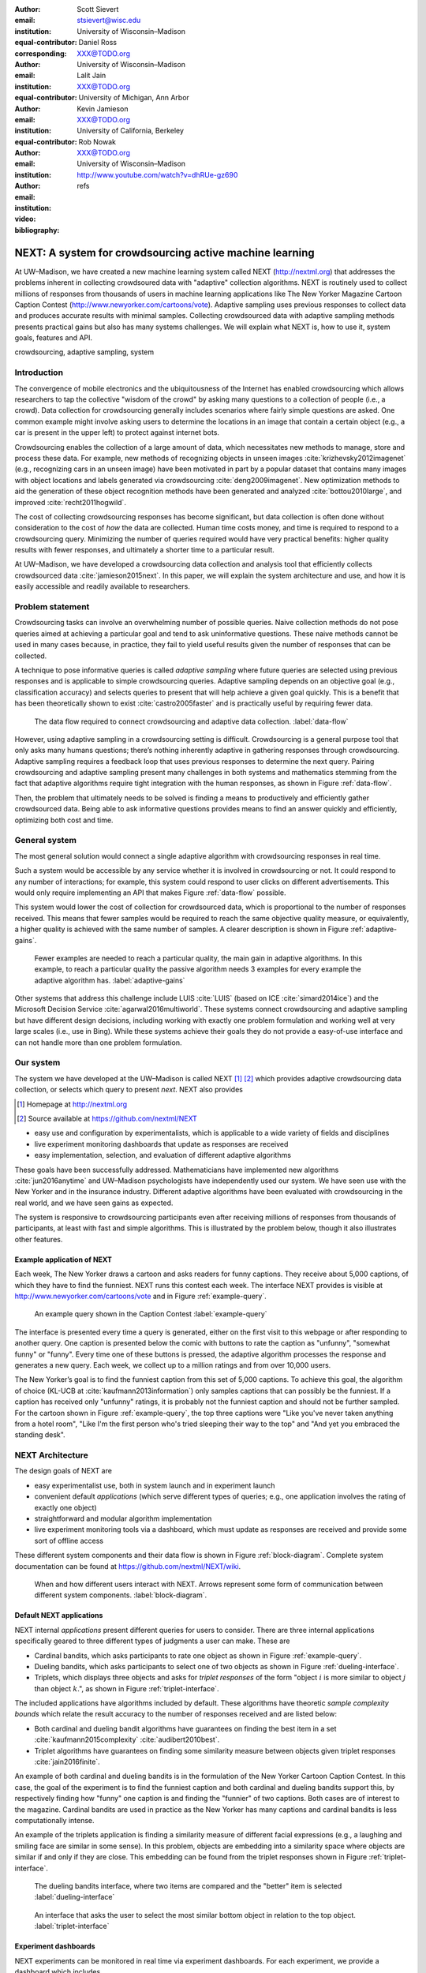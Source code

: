 :author: Scott Sievert
:email: stsievert@wisc.edu
:institution: University of Wisconsin–Madison
:equal-contributor:
:corresponding:

:author: Daniel Ross
:email: XXX@TODO.org
:institution: University of Wisconsin–Madison
:equal-contributor:

:author: Lalit Jain
:email: XXX@TODO.org
:institution: University of Michigan, Ann Arbor
:equal-contributor:

:author: Kevin Jamieson
:email: XXX@TODO.org
:institution: University of California, Berkeley

:author: Rob Nowak
:email: XXX@TODO.org
:institution: University of Wisconsin–Madison

:video: http://www.youtube.com/watch?v=dhRUe-gz690
:bibliography: refs

--------------------------------------------------------
NEXT: A system for crowdsourcing active machine learning
--------------------------------------------------------



.. class:: abstract

    At UW–Madison, we have created a new machine learning system called NEXT
    (http://nextml.org) that addresses the problems inherent in collecting
    crowdsoured data with "adaptive" collection algorithms. NEXT is routinely
    used to collect millions of responses from thousands of users in machine
    learning applications like The New Yorker Magazine Cartoon Caption Contest
    (http://www.newyorker.com/cartoons/vote). Adaptive sampling uses previous
    responses to collect data and produces accurate results with minimal
    samples. Collecting crowdsourced data with adaptive sampling methods
    presents practical gains but also has many systems challenges. We will
    explain what NEXT is, how to use it, system goals, features and API.

.. class:: keywords

   crowdsourcing, adaptive sampling, system



Introduction
-----------------

The convergence of mobile electronics and the ubiquitousness of the Internet
has enabled crowdsourcing which allows researchers to tap the collective "wisdom
of the crowd" by asking many questions to a collection of people (i.e., a
crowd). Data collection for crowdsourcing generally includes scenarios where
fairly simple questions are asked. One common example might involve asking users to
determine the locations in an image that contain a certain object (e.g., a car
is present in the upper left) to protect against internet bots.

Crowdsourcing enables the collection of a large amount of data, which
necessitates new methods to manage, store and process these data. For example,
new methods of recognizing objects in unseen images
:cite:`krizhevsky2012imagenet` (e.g., recognizing cars in an unseen image) have
been motivated in part by a popular dataset that contains many images with
object locations and labels generated via crowdsourcing
:cite:`deng2009imagenet`. New optimization methods to aid the generation of
these object recognition methods have been generated and analyzed
:cite:`bottou2010large`, and improved :cite:`recht2011hogwild`.

The cost of collecting crowdsourcing responses has become significant, but data
collection is often done without consideration to the cost of `how` the data
are collected.  Human time costs money, and time is required to respond to a
crowdsourcing query. Minimizing the number of queries required would have very
practical benefits: higher quality results with fewer responses, and ultimately
a shorter time to a particular result.

At UW–Madison, we have developed a crowdsourcing data collection and analysis
tool that efficiently collects crowdsourced data :cite:`jamieson2015next`. In
this paper, we will explain the system architecture and use, and how it is
easily accessible and readily available to researchers.

Problem statement
-----------------

.. comment
    Collection of crowdsourced data is often expensive. In a popular crowdsourcing
    service provided by Amazon called Mechanical Turk, humans are paid $1.50 per
    hour (on average) :cite:`paolacci2010running` which is a significant cost when
    many responses are needed and the uncertainty in the responses is considered.
    Even in cases when participants are not paid for responses, there is still a
    significant cost in developing a relationship with participants (e.g., through
    social media campaigns) that encourages response in crowdsourcing tasks .

Crowdsourcing tasks can involve an overwhelming number of possible queries.
Naive collection methods do not pose queries aimed at achieving a particular
goal and tend to ask uninformative questions. These naive methods cannot be
used in many cases because, in practice, they fail to yield useful results
given the number of responses that can be collected.

A technique to pose informative queries is called `adaptive sampling` where
future queries are selected using previous responses and is applicable to
simple crowdsourcing queries.  Adaptive sampling depends on an objective goal
(e.g., classification accuracy) and selects queries to present that will help
achieve a given goal quickly. This is a benefit that has been theoretically
shown to exist :cite:`castro2005faster` and is practically useful by requiring
fewer data.

.. figure:: figures/data-flow.png
    :scale: 50%

    The data flow required to connect crowdsourcing and adaptive data
    collection. :label:`data-flow`

However, using adaptive sampling in a crowdsourcing setting is difficult.
Crowdsourcing is a general purpose tool that only asks many humans questions;
there’s nothing inherently adaptive in gathering responses through
crowdsourcing. Adaptive sampling requires a feedback loop that uses previous
responses to determine the next query. Pairing crowdsourcing and adaptive
sampling present many challenges in both systems and mathematics stemming from
the fact that adaptive algorithms require tight integration with the human
responses, as shown in Figure :ref:`data-flow`.

Then, the problem that ultimately needs to be solved is finding a means to
productively and efficiently gather crowdsourced data. Being able to ask
informative questions provides means to find an answer quickly and efficiently,
optimizing both cost and time.

General system
--------------

The most general solution would connect a single adaptive algorithm with
crowdsourcing responses in real time.

Such a system would be accessible by any service whether it is involved in
crowdsourcing or not. It could respond to any number of interactions; for
example, this system could respond to user clicks on different advertisements.
This would only require implementing an API that makes Figure :ref:`data-flow`
possible.

This system would lower the cost of collection for crowdsourced data, which is
proportional to the number of responses received. This means that fewer samples
would be required to reach the same objective quality measure, or equivalently,
a higher quality is achieved with the same number of samples. A clearer
description is shown in Figure :ref:`adaptive-gains`.

.. figure:: figures/adaptive-gains.png

    Fewer examples are needed to reach a particular quality, the main gain in
    adaptive algorithms. In this example, to reach a particular quality the
    passive algorithm needs 3 examples for every example the adaptive algorithm
    has. :label:`adaptive-gains`

.. comment TODO describe these systems

Other systems that address this challenge include LUIS :cite:`LUIS` (based on
ICE :cite:`simard2014ice`) and the Microsoft Decision Service
:cite:`agarwal2016multiworld`. These systems connect crowdsourcing and adaptive
sampling but have different design decisions, including working with exactly
one problem formulation and working well at very large scales (i.e., use in
Bing). While these systems achieve their goals they do not provide a
easy-of-use interface and can not handle more than one problem formulation.

Our system
----------

The system we have developed at the UW–Madison is called NEXT [#]_ [#]_ which
provides adaptive crowdsourcing data collection, or selects which query to
present `next`. NEXT also provides

.. [#] Homepage at http://nextml.org
.. [#] Source available at https://github.com/nextml/NEXT

* easy use and configuration by experimentalists, which is applicable to a wide
  variety of fields and disciplines
* live experiment monitoring dashboards that update as responses are received
* easy implementation, selection, and evaluation of different adaptive
  algorithms

These goals have been successfully addressed.  Mathematicians have implemented
new algorithms :cite:`jun2016anytime` and UW–Madison psychologists have
independently used our system. We have seen use with the New Yorker and in
the insurance industry. Different adaptive algorithms have been evaluated with
crowdsourcing in the real world, and we have seen gains as expected.

The system is responsive to crowdsourcing participants even after receiving
millions of responses from thousands of participants, at least with fast and
simple algorithms.  This is illustrated by the problem below, though it also
illustrates other features.

Example application of NEXT
^^^^^^^^^^^^^^^^^^^^^^^^^^^

Each week, The New Yorker draws a cartoon and asks readers for funny captions.
They receive about 5,000 captions, of which they have to find the funniest.
NEXT runs this contest each week. The interface NEXT provides is visible at
http://www.newyorker.com/cartoons/vote and in Figure :ref:`example-query`.

.. figure:: example_query.png

    An example query shown in the Caption Contest :label:`example-query`

The interface is presented every time a query is generated, either on the first
visit to this webpage or after responding to another query. One caption is
presented below the comic with buttons to rate the caption as "unfunny",
"somewhat funny" or "funny". Every time one of these buttons is pressed, the
adaptive algorithm processes the response and generates a new query. Each week,
we collect up to a million ratings and from over 10,000 users.

The New Yorker’s goal is to find the funniest caption from this set of 5,000
captions. To achieve this goal, the algorithm of choice (KL-UCB at
:cite:`kaufmann2013information`) only samples captions that can possibly be
the funniest. If a caption has received only "unfunny" ratings, it is probably
not the funniest caption and should not be further sampled. For the cartoon
shown in Figure :ref:`example-query`, the top three captions were "Like you've
never taken anything from a hotel room", "Like I'm the first person who's tried
sleeping their way to the top" and "And yet you embraced the standing desk".


NEXT Architecture
-----------------

The design goals of NEXT are

* easy experimentalist use, both in system launch and in experiment launch
* convenient default `applications` (which serve different types of queries;
  e.g., one application involves the rating of exactly one object)
* straightforward and modular algorithm implementation
* live experiment monitoring tools via a dashboard, which must update as
  responses are received and provide some sort of offline access

These different system components and their data flow is shown in Figure
:ref:`block-diagram`. Complete system documentation can be found at
https://github.com/nextml/NEXT/wiki.

.. figure:: figures/block-diagram.png

    When and how different users interact with NEXT. Arrows represent some form
    of communication between different system components.
    :label:`block-diagram`.

Default NEXT applications
^^^^^^^^^^^^^^^^^^^^^^^^^^

NEXT internal `applications` present different queries for users to consider.
There are three internal applications specifically geared to three different
types of judgments a user can make. These are

* Cardinal bandits, which asks participants to rate one object as shown in
  Figure :ref:`example-query`.
* Dueling bandits, which asks participants to select one of two objects as
  shown in Figure :ref:`dueling-interface`.
* Triplets, which displays three objects and asks for `triplet responses` of
  the form "object :math:`i` is more similar to object :math:`j` than object
  :math:`k`.", as shown in Figure :ref:`triplet-interface`.


The included applications have algorithms included by default. These algorithms
have theoretic `sample complexity bounds` which relate the result accuracy to
the number of responses received and are listed below:

- Both cardinal and dueling bandit algorithms have guarantees on finding the
  best item in a set :cite:`kaufmann2015complexity` :cite:`audibert2010best`.
- Triplet algorithms have guarantees on finding some similarity measure between
  objects given triplet responses :cite:`jain2016finite`.

An example of both cardinal and dueling bandits is in the formulation of the
New Yorker Cartoon Caption Contest. In this case, the goal of the experiment is
to find the funniest caption and both cardinal and dueling bandits support
this, by respectively finding how "funny" one caption is and finding the
"funnier" of two captions. Both cases are of interest to the magazine.
Cardinal bandits are used in practice as the New Yorker has many captions and
cardinal bandits is less computationally intense.

An example of the triplets application is finding a similarity measure of
different facial expressions (e.g., a laughing and smiling face are similar in
some sense). In this problem, objects are embedding into a similarity space
where objects are similar if and only if they are close. This embedding can be
found from the triplet responses shown in Figure :ref:`triplet-interface`.

.. figure:: figures/dueling-interface.png
    :scale: 20%

    The dueling bandits interface, where two items are compared and the
    "better" item is selected :label:`dueling-interface`

.. figure:: figures/triplet-interface.png
    :scale: 15%

    An interface that asks the user to select the most similar bottom object in
    relation to the top object. :label:`triplet-interface`

Experiment dashboards
^^^^^^^^^^^^^^^^^^^^^

NEXT experiments can be monitored in real time via experiment dashboards. For
each experiment, we provide a dashboard which includes

* the results, with current responses received (example in Figure
  :ref:`dashboard-results`)
* client- and server-side timing information
* download links to the responses and the live results (which allows processing
  of these data offline).

These dashboards provide a host of other features, including experiment logs and
basic experiment information (launch date, responses received, etc).

.. figure:: figures/alg-results.png

   The dashboard display of results from different algorithms for the example in Figure :ref:`dueling-interface`. :label:`dashboard-results`

The dashboards include histograms for both human response time and network
delay (which is time taken for NEXT computation) and is a measure of system
responsiveness. An example is shown in Figure
:ref:`histograms`. These dashboards also include timing information on
different algorithm functions, which is a useful debugging tool for the
algorithm developer.

.. figure:: figures/histograms.png

    The client side timing. Network delay represents the total time NEXT took
    to respond. :label:`histograms`

Experimentalist use
^^^^^^^^^^^^^^^^^^^

Below, we will refer to different NEXT features which are available through
different API endpoints. After NEXT is launched, these are available by
appending to ``[next-url]:8000`` where ``[next-url]`` is the IP address where
NEXT is available, typically one of either ``localhost`` or the Amazon EC2
public DNS (e.g., ``ec2-...-amazonaws.com``).

Launching NEXT
""""""""""""""

Perhaps the easiest way to launch NEXT is through Amazon EC2 (which can provide
the interface required for crowdsourcing) and their AMI service. After launch,
the main NEXT interface is available at the API endpoint ``/home`` which
provides links to the list of dashboards, an experiment launching interface and
the associated documentation.

Launching can be done by selecting the "Launch instance" button on Amazon EC2
and choosing the AMI "NEXT_AMI", ``ami-36a00c56`` which is available in the
Oregon region. We recommend that production experiments be run on the EC2
instance-type ``c4.8xlarge`` which is a large computer that provides the
necessary memory and compute power. A complete guide can be found in the
documentation at https://github.com/nextml/NEXT/wiki.

Experiment launch
"""""""""""""""""

Experiments are launched by providing two files to NEXT, either via a web
interface or an API endpoint. An experiment description file is required.
The other optional file contains the objects being compared, or targets. These
two files can be uploaded through the interface available at ``/assistant/init``.

The experiment description contains the information required to launch and
configure the experiment. An example experiment description that can be used to
launch the experiment behind the query page shown in Figure
:ref:`example-query`:

.. code-block:: yaml

    app_id: CardinalBanditsPureExploration
    args:
      alg_list:
      - {alg_id: KLUCB, alg_label: KLUCB}
      algorithm_management_settings:
        mode: fixed_proportions
        params:
        - {alg_label: KLUCB, proportion: 1.0}
      context: # image URL, trimmed for brevity
      context_type: image
      failure_probability: 0.05
      participant_to_algorithm_management: one_to_many
      rating_scale:
        labels:
        - {label: unfunny, reward: 1}
        - {label: somewhat funny, reward: 2}
        - {label: funny, reward: 3}

The documentation for these parameters in this YAML file are documented at ``/assistant/doc/[application-id]/pretty``
under the heading "initExp".

The other file necessary for experiment launch is a ZIP file of targets (e.g.,
the images involved in each query). We support several different formats for
this ZIP file so images, text and arbitrary URLs can be supported. If images
are included in this ZIP file, we upload all images to Amazon S3.

Experiment persistence
""""""""""""""""""""""

We support saving and restoring experiments on the experiment list at ``/dashboard/experiment_list``.
This allows experiment persistence even when
Amazon EC2 machines are terminated.

Algorithm implementation
^^^^^^^^^^^^^^^^^^^^^^^^

Required functions
""""""""""""""""""

A sampling algorithm needs four functions for the features we want to provide
as shown in Figure :ref:`block-diagram`. These functions are

1. ``initExp``, which initializes the algorithm when the experiment is launched
2. ``getQuery``, which generates a query to show one participant
3. ``processAnswer``, which processes the human's answer
4. ``getModel``, which gets the results and is shown on the dashboard

Arguments and returns
"""""""""""""""""""""

These algorithms handle various objects to displayed in each query (e.g., the
New Yorker displays one text object in every query for a rating). By default,
these objects are abstracted to an integer identifier (though the other
information is still accessible). That means these algorithms mirror the
implementation in academic papers where a particular objects is referred to as
object :math:`i` to an integer.

The arguments and return values for all algorithm functions are specified
exactly. Every algorithm has to create a mapping from the specified inputs to
the specified outputs. This allows treating an algorithm like a black-box.


The YAML file ``Algs.yaml`` (e.g., in ``apps/[application]/algs/Algs.yaml``)
contains four root level keys for each of ``initExp``, ``getQuery``, ``processAnswer``
and ``getModel``. Each one of these sections describes the
input arguments and returns values by ``args`` and ``rets`` respectively. These
sections are filled with type specifications that describe the name and type of
the various keyword arguments.
For example, an integer parameter given with the keyword argument ``foo``
is characterized in ``Algs.yaml`` by

.. code-block:: yaml

    foo:
      type: num
      description: bar

in the appropriate section. Types can be defined recursively through a ``values`` key:

.. code-block:: yaml

    foo:
      type: dict
      description: A dictionary
      values:
        bar:
          type: num
          description: A number

More complete documentation on these parameter specifications can be found  in
the documentation.

Database access
"""""""""""""""

:label:`butler`

We provide a simple database wrapper, as algorithms need to store different
values (e.g., the number of targets, a list of target scores). We do provide a
variety of atomic database operations in any "collection" including

- ``set`` and ``get``, which can set and get all objects (scalars,
  dictionaries, NumPy arrays, etc).
- ``get_many`` and ``set_many`` which is atomic even with many different values
- ``append`` and ``pop`` which mirror the Python equivalents, but ``append``
  returns the modified list.
- ``increment``, which increments a variable by some value and returns

This wrapper or ``butler`` is a set of collections, and the primary collection
algorithms use is ``butler.algorithms`` which allows algorithms to be evaluated
independently. The first argument to an algorithm after ``self`` is always ``butler``.

Example
"""""""

An algorithm that performs randomly sampling is given below:

.. code-block:: python

    import numpy as np

    class MyAlg:
        def initExp(self, butler, n):
            butler.algorithm.set(key='n', value=n)
            scores = {'score' + str(i): 0
                      for i in range(n)]
            pulls = {'pulls' + str(i): 0
                      for i in range(n)]
            butler.algorithms.set_many(
                key_value_dict=scores
            )
            butler.algorithms.set_many(
                key_value_dict=pulls
            )

        def getQuery(self, butler):
            n = butler.algorithms.get(key='n')
            return np.random.choice(n)

        def processAnswer(self, butler,
                          target_id, reward):
            butler.algorithms.increment(
                key='score' + str(target_id),
                value=reward
            )
            butler.algorithms.increment(
                key='pulls' + str(target_id),
                value=1
            )

        def getModel(self, butler):
            n = butler.algorithms.get(key='n')
            scores = [butler.alrogithms.get(
                        'score' + str(i))
                      for i in range(n)]
            pulls = [butler.alrogithms.get(
                        'pulls' + str(i))
                      for i in range(n)]
            mean_scores = [s/p if p != 0 else float('nan')
                           for s, p in zip(scores, pulls)]
            return mean_scores

The ``Algs.yaml`` file for this algorithm would be

.. code-block:: yaml

    initExp:
      args:
        n:
          description: Number of targets
          type: num
    getQuery:
      rets:
        type: num
        description: The target to show
                     the user
    processAnswer:
      args:
        target_id:
          description: The target_id that was shown
                       to the user
          type: num
        reward:
          description: The reward the user gave
                       the target
          values: [1, 2, 3]
          type: num
    getModel:
      rets:
        type: list
        description: The scores for each target ordered
                     by target_id.
        values:
          description: The score for a particular target
          type: num

Conclusion
----------

At UW–Madison, we have created a system that is connecting useful adaptive
algorithms with crowdsourced data collection. This system can be and has been
widely used by experimentalists in a wide variety of disciplines from the
social sciences to engineering to more efficiently collect data using
crowdsourcing; in effect, accelerating research by decreasing the time to
obtain results. The development of this system is modular: sampling algorithms
are treated as black boxes, and this system is accessible with other
interfaces. NEXT provides useful experiment monitoring tools that update as
responses are received. This system has been show to be cost effective in
brining new decision making tools to new applications in both private and
public sectors.
